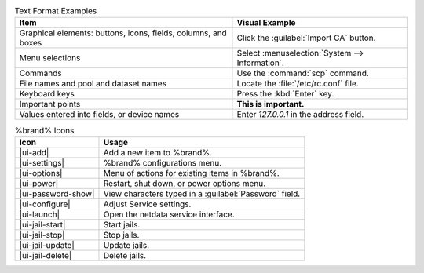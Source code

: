.. tabularcolumns:: |>{\RaggedRight}p{\dimexpr 0.50\linewidth-2\tabcolsep}
                    |>{\RaggedRight}p{\dimexpr 0.50\linewidth-2\tabcolsep}|

.. _text_format_examples_tab:

.. table:: Text Format Examples
   :class: longtable

   +----------------------------------------------------------------+---------------------------------------------------+
   | Item                                                           | Visual Example                                    |
   +================================================================+===================================================+
   | Graphical elements: buttons, icons, fields, columns, and boxes | Click the :guilabel:`Import CA` button.           |
   +----------------------------------------------------------------+---------------------------------------------------+
   | Menu selections                                                | Select :menuselection:`System --> Information`.   |
   +----------------------------------------------------------------+---------------------------------------------------+
   | Commands                                                       | Use the :command:`scp` command.                   |
   +----------------------------------------------------------------+---------------------------------------------------+
   | File names and pool and dataset names                          | Locate the :file:`/etc/rc.conf` file.             |
   +----------------------------------------------------------------+---------------------------------------------------+
   | Keyboard keys                                                  | Press the :kbd:`Enter` key.                       |
   +----------------------------------------------------------------+---------------------------------------------------+
   | Important points                                               | **This is important.**                            |
   +----------------------------------------------------------------+---------------------------------------------------+
   | Values entered into fields, or device names                    | Enter *127.0.0.1* in the address field.           |
   +----------------------------------------------------------------+---------------------------------------------------+


.. tabularcolumns:: |>{\RaggedRight}p{\dimexpr 0.35\linewidth-2\tabcolsep}
                    |>{\RaggedRight}p{\dimexpr 0.65\linewidth-2\tabcolsep}|

.. _icon_examples_tab:

.. table:: %brand% Icons
   :class: longtable

   +---------------------------+----------------------------------------------------------------+
   | Icon                      | Usage                                                          |
   +===========================+================================================================+
   | |ui-add|                  | Add a new item to %brand%.                                     |
   +---------------------------+----------------------------------------------------------------+
   | |ui-settings|             | %brand% configurations menu.                                   |
   +---------------------------+----------------------------------------------------------------+
   | |ui-options|              | Menu of actions for existing items in %brand%.                 |
   +---------------------------+----------------------------------------------------------------+
   | |ui-power|                | Restart, shut down, or power options menu.                     |
   +---------------------------+----------------------------------------------------------------+
   | |ui-password-show|        | View characters typed in a :guilabel:`Password` field.         |
   +---------------------------+----------------------------------------------------------------+
   | |ui-configure|            | Adjust Service settings.                                       |
   +---------------------------+----------------------------------------------------------------+
   | |ui-launch|               | Open the netdata service interface.                            |
   +---------------------------+----------------------------------------------------------------+
   | |ui-jail-start|           | Start jails.                                                   |
   +---------------------------+----------------------------------------------------------------+
   | |ui-jail-stop|            | Stop jails.                                                    |
   +---------------------------+----------------------------------------------------------------+
   | |ui-jail-update|          | Update jails.                                                  |
   +---------------------------+----------------------------------------------------------------+
   | |ui-jail-delete|          | Delete jails.                                                  |
   +---------------------------+----------------------------------------------------------------+
